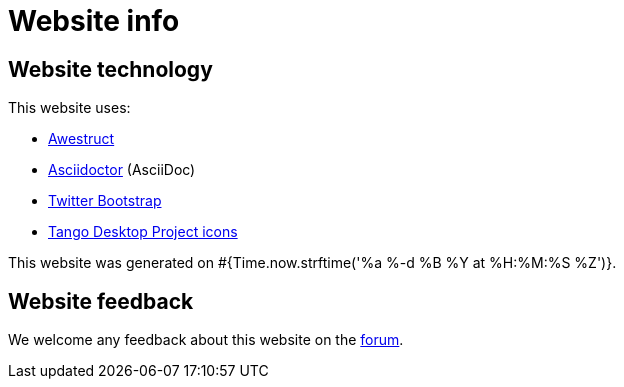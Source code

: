 = Website info
:awestruct-description: Website technology and feedback
:awestruct-layout: normalBase
:awestruct-priority: 0.1
:page-interpolate: true
:showtitle:

== Website technology

This website uses:

* http://awestruct.org/[Awestruct]

* http://asciidoctor.org[Asciidoctor] (AsciiDoc)

* http://twitter.github.com/bootstrap/[Twitter Bootstrap]

* http://tango.freedesktop.org/[Tango Desktop Project icons]

This website was generated on #{Time.now.strftime('%a %-d %B %Y at %H:%M:%S %Z')}.

== Website feedback

We welcome any feedback about this website on the link:../community/socialMedia.html[forum].
